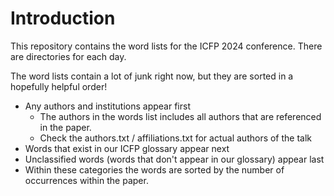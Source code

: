* Introduction

This repository contains the word lists for the ICFP 2024
conference. There are directories for each day.

The word lists contain a lot of junk right now, but they are sorted in
a hopefully helpful order!

- Any authors and institutions appear first
  + The authors in the words list includes all authors that are referenced in the paper.
  + Check the authors.txt / affiliations.txt for actual authors of the talk
- Words that exist in our ICFP glossary appear next
- Unclassified words (words that don't appear in our glossary)  appear last
- Within these categories the words are sorted by the number of
  occurrences within the paper.
